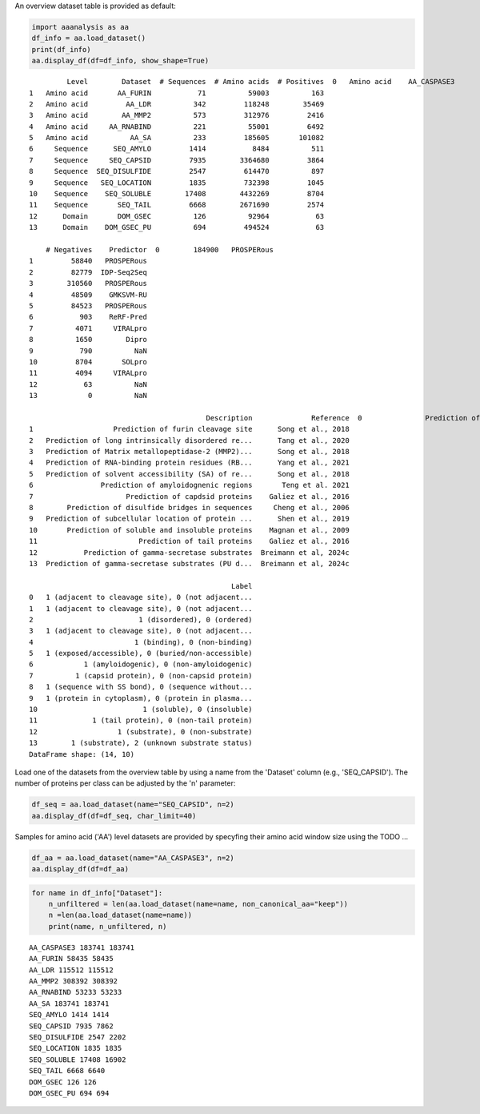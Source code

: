An overview dataset table is provided as default:

.. code:: ipython2

    import aaanalysis as aa
    df_info = aa.load_dataset()
    print(df_info)
    aa.display_df(df=df_info, show_shape=True)


.. parsed-literal::

             Level        Dataset  # Sequences  # Amino acids  # Positives  \
    0   Amino acid    AA_CASPASE3          233         185605          705   
    1   Amino acid       AA_FURIN           71          59003          163   
    2   Amino acid         AA_LDR          342         118248        35469   
    3   Amino acid        AA_MMP2          573         312976         2416   
    4   Amino acid     AA_RNABIND          221          55001         6492   
    5   Amino acid          AA_SA          233         185605       101082   
    6     Sequence      SEQ_AMYLO         1414           8484          511   
    7     Sequence     SEQ_CAPSID         7935        3364680         3864   
    8     Sequence  SEQ_DISULFIDE         2547         614470          897   
    9     Sequence   SEQ_LOCATION         1835         732398         1045   
    10    Sequence    SEQ_SOLUBLE        17408        4432269         8704   
    11    Sequence       SEQ_TAIL         6668        2671690         2574   
    12      Domain       DOM_GSEC          126          92964           63   
    13      Domain    DOM_GSEC_PU          694         494524           63   
    
        # Negatives    Predictor  \
    0        184900   PROSPERous   
    1         58840   PROSPERous   
    2         82779  IDP-Seq2Seq   
    3        310560   PROSPERous   
    4         48509    GMKSVM-RU   
    5         84523   PROSPERous   
    6           903    ReRF-Pred   
    7          4071     VIRALpro   
    8          1650        Dipro   
    9           790          NaN   
    10         8704       SOLpro   
    11         4094     VIRALpro   
    12           63          NaN   
    13            0          NaN   
    
                                              Description              Reference  \
    0               Prediction of caspase-3 cleavage site      Song et al., 2018   
    1                   Prediction of furin cleavage site      Song et al., 2018   
    2   Prediction of long intrinsically disordered re...      Tang et al., 2020   
    3   Prediction of Matrix metallopeptidase-2 (MMP2)...      Song et al., 2018   
    4   Prediction of RNA-binding protein residues (RB...      Yang et al., 2021   
    5   Prediction of solvent accessibility (SA) of re...      Song et al., 2018   
    6                Prediction of amyloidognenic regions       Teng et al. 2021   
    7                      Prediction of capdsid proteins    Galiez et al., 2016   
    8        Prediction of disulfide bridges in sequences     Cheng et al., 2006   
    9   Prediction of subcellular location of protein ...      Shen et al., 2019   
    10       Prediction of soluble and insoluble proteins    Magnan et al., 2009   
    11                        Prediction of tail proteins    Galiez et al., 2016   
    12           Prediction of gamma-secretase substrates  Breimann et al, 2024c   
    13  Prediction of gamma-secretase substrates (PU d...  Breimann et al, 2024c   
    
                                                    Label  
    0   1 (adjacent to cleavage site), 0 (not adjacent...  
    1   1 (adjacent to cleavage site), 0 (not adjacent...  
    2                         1 (disordered), 0 (ordered)  
    3   1 (adjacent to cleavage site), 0 (not adjacent...  
    4                        1 (binding), 0 (non-binding)  
    5   1 (exposed/accessible), 0 (buried/non-accessible)  
    6            1 (amyloidogenic), 0 (non-amyloidogenic)  
    7          1 (capsid protein), 0 (non-capsid protein)  
    8   1 (sequence with SS bond), 0 (sequence without...  
    9   1 (protein in cytoplasm), 0 (protein in plasma...  
    10                         1 (soluble), 0 (insoluble)  
    11             1 (tail protein), 0 (non-tail protein)  
    12                   1 (substrate), 0 (non-substrate)  
    13        1 (substrate), 2 (unknown substrate status)  
    DataFrame shape: (14, 10)



.. raw:: html

    <style type="text/css">
    #T_31b87 thead th {
      background-color: white;
      color: black;
    }
    #T_31b87 tbody tr:nth-child(odd) {
      background-color: #f2f2f2;
    }
    #T_31b87 tbody tr:nth-child(even) {
      background-color: white;
    }
    #T_31b87 th {
      padding: 5px;
      white-space: nowrap;
    }
    #T_31b87  td {
      padding: 5px;
      white-space: nowrap;
    }
    #T_31b87 table {
      font-size: 12px;
    }
    </style>
    <table id="T_31b87" style='display:block; max-height: 300px; max-width: 100%; overflow-x: auto; overflow-y: auto;'>
      <thead>
        <tr>
          <th class="blank level0" >&nbsp;</th>
          <th id="T_31b87_level0_col0" class="col_heading level0 col0" >Level</th>
          <th id="T_31b87_level0_col1" class="col_heading level0 col1" >Dataset</th>
          <th id="T_31b87_level0_col2" class="col_heading level0 col2" ># Sequences</th>
          <th id="T_31b87_level0_col3" class="col_heading level0 col3" ># Amino acids</th>
          <th id="T_31b87_level0_col4" class="col_heading level0 col4" ># Positives</th>
          <th id="T_31b87_level0_col5" class="col_heading level0 col5" ># Negatives</th>
          <th id="T_31b87_level0_col6" class="col_heading level0 col6" >Predictor</th>
          <th id="T_31b87_level0_col7" class="col_heading level0 col7" >Description</th>
          <th id="T_31b87_level0_col8" class="col_heading level0 col8" >Reference</th>
          <th id="T_31b87_level0_col9" class="col_heading level0 col9" >Label</th>
        </tr>
      </thead>
      <tbody>
        <tr>
          <th id="T_31b87_level0_row0" class="row_heading level0 row0" >1</th>
          <td id="T_31b87_row0_col0" class="data row0 col0" >Amino acid</td>
          <td id="T_31b87_row0_col1" class="data row0 col1" >AA_CASPASE3</td>
          <td id="T_31b87_row0_col2" class="data row0 col2" >233</td>
          <td id="T_31b87_row0_col3" class="data row0 col3" >185605</td>
          <td id="T_31b87_row0_col4" class="data row0 col4" >705</td>
          <td id="T_31b87_row0_col5" class="data row0 col5" >184900</td>
          <td id="T_31b87_row0_col6" class="data row0 col6" >PROSPERous</td>
          <td id="T_31b87_row0_col7" class="data row0 col7" >Prediction o...leavage site</td>
          <td id="T_31b87_row0_col8" class="data row0 col8" >Song et al., 2018</td>
          <td id="T_31b87_row0_col9" class="data row0 col9" >1 (adjacent ...eavage site)</td>
        </tr>
        <tr>
          <th id="T_31b87_level0_row1" class="row_heading level0 row1" >2</th>
          <td id="T_31b87_row1_col0" class="data row1 col0" >Amino acid</td>
          <td id="T_31b87_row1_col1" class="data row1 col1" >AA_FURIN</td>
          <td id="T_31b87_row1_col2" class="data row1 col2" >71</td>
          <td id="T_31b87_row1_col3" class="data row1 col3" >59003</td>
          <td id="T_31b87_row1_col4" class="data row1 col4" >163</td>
          <td id="T_31b87_row1_col5" class="data row1 col5" >58840</td>
          <td id="T_31b87_row1_col6" class="data row1 col6" >PROSPERous</td>
          <td id="T_31b87_row1_col7" class="data row1 col7" >Prediction o...leavage site</td>
          <td id="T_31b87_row1_col8" class="data row1 col8" >Song et al., 2018</td>
          <td id="T_31b87_row1_col9" class="data row1 col9" >1 (adjacent ...eavage site)</td>
        </tr>
        <tr>
          <th id="T_31b87_level0_row2" class="row_heading level0 row2" >3</th>
          <td id="T_31b87_row2_col0" class="data row2 col0" >Amino acid</td>
          <td id="T_31b87_row2_col1" class="data row2 col1" >AA_LDR</td>
          <td id="T_31b87_row2_col2" class="data row2 col2" >342</td>
          <td id="T_31b87_row2_col3" class="data row2 col3" >118248</td>
          <td id="T_31b87_row2_col4" class="data row2 col4" >35469</td>
          <td id="T_31b87_row2_col5" class="data row2 col5" >82779</td>
          <td id="T_31b87_row2_col6" class="data row2 col6" >IDP-Seq2Seq</td>
          <td id="T_31b87_row2_col7" class="data row2 col7" >Prediction o...egions (LDR)</td>
          <td id="T_31b87_row2_col8" class="data row2 col8" >Tang et al., 2020</td>
          <td id="T_31b87_row2_col9" class="data row2 col9" >1 (disordere... 0 (ordered)</td>
        </tr>
        <tr>
          <th id="T_31b87_level0_row3" class="row_heading level0 row3" >4</th>
          <td id="T_31b87_row3_col0" class="data row3 col0" >Amino acid</td>
          <td id="T_31b87_row3_col1" class="data row3 col1" >AA_MMP2</td>
          <td id="T_31b87_row3_col2" class="data row3 col2" >573</td>
          <td id="T_31b87_row3_col3" class="data row3 col3" >312976</td>
          <td id="T_31b87_row3_col4" class="data row3 col4" >2416</td>
          <td id="T_31b87_row3_col5" class="data row3 col5" >310560</td>
          <td id="T_31b87_row3_col6" class="data row3 col6" >PROSPERous</td>
          <td id="T_31b87_row3_col7" class="data row3 col7" >Prediction o...leavage site</td>
          <td id="T_31b87_row3_col8" class="data row3 col8" >Song et al., 2018</td>
          <td id="T_31b87_row3_col9" class="data row3 col9" >1 (adjacent ...eavage site)</td>
        </tr>
        <tr>
          <th id="T_31b87_level0_row4" class="row_heading level0 row4" >5</th>
          <td id="T_31b87_row4_col0" class="data row4 col0" >Amino acid</td>
          <td id="T_31b87_row4_col1" class="data row4 col1" >AA_RNABIND</td>
          <td id="T_31b87_row4_col2" class="data row4 col2" >221</td>
          <td id="T_31b87_row4_col3" class="data row4 col3" >55001</td>
          <td id="T_31b87_row4_col4" class="data row4 col4" >6492</td>
          <td id="T_31b87_row4_col5" class="data row4 col5" >48509</td>
          <td id="T_31b87_row4_col6" class="data row4 col6" >GMKSVM-RU</td>
          <td id="T_31b87_row4_col7" class="data row4 col7" >Prediction o...P60 dataset)</td>
          <td id="T_31b87_row4_col8" class="data row4 col8" >Yang et al., 2021</td>
          <td id="T_31b87_row4_col9" class="data row4 col9" >1 (binding),...non-binding)</td>
        </tr>
        <tr>
          <th id="T_31b87_level0_row5" class="row_heading level0 row5" >6</th>
          <td id="T_31b87_row5_col0" class="data row5 col0" >Amino acid</td>
          <td id="T_31b87_row5_col1" class="data row5 col1" >AA_SA</td>
          <td id="T_31b87_row5_col2" class="data row5 col2" >233</td>
          <td id="T_31b87_row5_col3" class="data row5 col3" >185605</td>
          <td id="T_31b87_row5_col4" class="data row5 col4" >101082</td>
          <td id="T_31b87_row5_col5" class="data row5 col5" >84523</td>
          <td id="T_31b87_row5_col6" class="data row5 col6" >PROSPERous</td>
          <td id="T_31b87_row5_col7" class="data row5 col7" >Prediction o...E3 data set)</td>
          <td id="T_31b87_row5_col8" class="data row5 col8" >Song et al., 2018</td>
          <td id="T_31b87_row5_col9" class="data row5 col9" >1 (exposed/a...-accessible)</td>
        </tr>
        <tr>
          <th id="T_31b87_level0_row6" class="row_heading level0 row6" >7</th>
          <td id="T_31b87_row6_col0" class="data row6 col0" >Sequence</td>
          <td id="T_31b87_row6_col1" class="data row6 col1" >SEQ_AMYLO</td>
          <td id="T_31b87_row6_col2" class="data row6 col2" >1414</td>
          <td id="T_31b87_row6_col3" class="data row6 col3" >8484</td>
          <td id="T_31b87_row6_col4" class="data row6 col4" >511</td>
          <td id="T_31b87_row6_col5" class="data row6 col5" >903</td>
          <td id="T_31b87_row6_col6" class="data row6 col6" >ReRF-Pred</td>
          <td id="T_31b87_row6_col7" class="data row6 col7" >Prediction o...enic regions</td>
          <td id="T_31b87_row6_col8" class="data row6 col8" >Teng et al. 2021</td>
          <td id="T_31b87_row6_col9" class="data row6 col9" >1 (amyloidog...yloidogenic)</td>
        </tr>
        <tr>
          <th id="T_31b87_level0_row7" class="row_heading level0 row7" >8</th>
          <td id="T_31b87_row7_col0" class="data row7 col0" >Sequence</td>
          <td id="T_31b87_row7_col1" class="data row7 col1" >SEQ_CAPSID</td>
          <td id="T_31b87_row7_col2" class="data row7 col2" >7935</td>
          <td id="T_31b87_row7_col3" class="data row7 col3" >3364680</td>
          <td id="T_31b87_row7_col4" class="data row7 col4" >3864</td>
          <td id="T_31b87_row7_col5" class="data row7 col5" >4071</td>
          <td id="T_31b87_row7_col6" class="data row7 col6" >VIRALpro</td>
          <td id="T_31b87_row7_col7" class="data row7 col7" >Prediction o...sid proteins</td>
          <td id="T_31b87_row7_col8" class="data row7 col8" >Galiez et al., 2016</td>
          <td id="T_31b87_row7_col9" class="data row7 col9" >1 (capsid pr...sid protein)</td>
        </tr>
        <tr>
          <th id="T_31b87_level0_row8" class="row_heading level0 row8" >9</th>
          <td id="T_31b87_row8_col0" class="data row8 col0" >Sequence</td>
          <td id="T_31b87_row8_col1" class="data row8 col1" >SEQ_DISULFIDE</td>
          <td id="T_31b87_row8_col2" class="data row8 col2" >2547</td>
          <td id="T_31b87_row8_col3" class="data row8 col3" >614470</td>
          <td id="T_31b87_row8_col4" class="data row8 col4" >897</td>
          <td id="T_31b87_row8_col5" class="data row8 col5" >1650</td>
          <td id="T_31b87_row8_col6" class="data row8 col6" >Dipro</td>
          <td id="T_31b87_row8_col7" class="data row8 col7" >Prediction o...in sequences</td>
          <td id="T_31b87_row8_col8" class="data row8 col8" >Cheng et al., 2006</td>
          <td id="T_31b87_row8_col9" class="data row8 col9" >1 (sequence ...out SS bond)</td>
        </tr>
        <tr>
          <th id="T_31b87_level0_row9" class="row_heading level0 row9" >10</th>
          <td id="T_31b87_row9_col0" class="data row9 col0" >Sequence</td>
          <td id="T_31b87_row9_col1" class="data row9 col1" >SEQ_LOCATION</td>
          <td id="T_31b87_row9_col2" class="data row9 col2" >1835</td>
          <td id="T_31b87_row9_col3" class="data row9 col3" >732398</td>
          <td id="T_31b87_row9_col4" class="data row9 col4" >1045</td>
          <td id="T_31b87_row9_col5" class="data row9 col5" >790</td>
          <td id="T_31b87_row9_col6" class="data row9 col6" >nan</td>
          <td id="T_31b87_row9_col7" class="data row9 col7" >Prediction o...ma membrane)</td>
          <td id="T_31b87_row9_col8" class="data row9 col8" >Shen et al., 2019</td>
          <td id="T_31b87_row9_col9" class="data row9 col9" >1 (protein i...a membrane) </td>
        </tr>
        <tr>
          <th id="T_31b87_level0_row10" class="row_heading level0 row10" >11</th>
          <td id="T_31b87_row10_col0" class="data row10 col0" >Sequence</td>
          <td id="T_31b87_row10_col1" class="data row10 col1" >SEQ_SOLUBLE</td>
          <td id="T_31b87_row10_col2" class="data row10 col2" >17408</td>
          <td id="T_31b87_row10_col3" class="data row10 col3" >4432269</td>
          <td id="T_31b87_row10_col4" class="data row10 col4" >8704</td>
          <td id="T_31b87_row10_col5" class="data row10 col5" >8704</td>
          <td id="T_31b87_row10_col6" class="data row10 col6" >SOLpro</td>
          <td id="T_31b87_row10_col7" class="data row10 col7" >Prediction o...ble proteins</td>
          <td id="T_31b87_row10_col8" class="data row10 col8" >Magnan et al., 2009</td>
          <td id="T_31b87_row10_col9" class="data row10 col9" >1 (soluble),... (insoluble)</td>
        </tr>
        <tr>
          <th id="T_31b87_level0_row11" class="row_heading level0 row11" >12</th>
          <td id="T_31b87_row11_col0" class="data row11 col0" >Sequence</td>
          <td id="T_31b87_row11_col1" class="data row11 col1" >SEQ_TAIL</td>
          <td id="T_31b87_row11_col2" class="data row11 col2" >6668</td>
          <td id="T_31b87_row11_col3" class="data row11 col3" >2671690</td>
          <td id="T_31b87_row11_col4" class="data row11 col4" >2574</td>
          <td id="T_31b87_row11_col5" class="data row11 col5" >4094</td>
          <td id="T_31b87_row11_col6" class="data row11 col6" >VIRALpro</td>
          <td id="T_31b87_row11_col7" class="data row11 col7" >Prediction o...ail proteins</td>
          <td id="T_31b87_row11_col8" class="data row11 col8" >Galiez et al., 2016</td>
          <td id="T_31b87_row11_col9" class="data row11 col9" >1 (tail prot...ail protein)</td>
        </tr>
        <tr>
          <th id="T_31b87_level0_row12" class="row_heading level0 row12" >13</th>
          <td id="T_31b87_row12_col0" class="data row12 col0" >Domain</td>
          <td id="T_31b87_row12_col1" class="data row12 col1" >DOM_GSEC</td>
          <td id="T_31b87_row12_col2" class="data row12 col2" >126</td>
          <td id="T_31b87_row12_col3" class="data row12 col3" >92964</td>
          <td id="T_31b87_row12_col4" class="data row12 col4" >63</td>
          <td id="T_31b87_row12_col5" class="data row12 col5" >63</td>
          <td id="T_31b87_row12_col6" class="data row12 col6" >nan</td>
          <td id="T_31b87_row12_col7" class="data row12 col7" >Prediction o...e substrates</td>
          <td id="T_31b87_row12_col8" class="data row12 col8" >Breimann et al, 2024c</td>
          <td id="T_31b87_row12_col9" class="data row12 col9" >1 (substrate...n-substrate)</td>
        </tr>
        <tr>
          <th id="T_31b87_level0_row13" class="row_heading level0 row13" >14</th>
          <td id="T_31b87_row13_col0" class="data row13 col0" >Domain</td>
          <td id="T_31b87_row13_col1" class="data row13 col1" >DOM_GSEC_PU</td>
          <td id="T_31b87_row13_col2" class="data row13 col2" >694</td>
          <td id="T_31b87_row13_col3" class="data row13 col3" >494524</td>
          <td id="T_31b87_row13_col4" class="data row13 col4" >63</td>
          <td id="T_31b87_row13_col5" class="data row13 col5" >0</td>
          <td id="T_31b87_row13_col6" class="data row13 col6" >nan</td>
          <td id="T_31b87_row13_col7" class="data row13 col7" >Prediction o...(PU dataset)</td>
          <td id="T_31b87_row13_col8" class="data row13 col8" >Breimann et al, 2024c</td>
          <td id="T_31b87_row13_col9" class="data row13 col9" >1 (substrate...rate status)</td>
        </tr>
      </tbody>
    </table>



Load one of the datasets from the overview table by using a name from the 'Dataset' column (e.g., 'SEQ_CAPSID'). The number of proteins per class can be adjusted by the 'n' parameter:

.. code:: ipython2

    df_seq = aa.load_dataset(name="SEQ_CAPSID", n=2)
    aa.display_df(df=df_seq, char_limit=40)



.. raw:: html

    <style type="text/css">
    #T_07840 thead th {
      background-color: white;
      color: black;
    }
    #T_07840 tbody tr:nth-child(odd) {
      background-color: #f2f2f2;
    }
    #T_07840 tbody tr:nth-child(even) {
      background-color: white;
    }
    #T_07840 th {
      padding: 5px;
      white-space: nowrap;
    }
    #T_07840  td {
      padding: 5px;
      white-space: nowrap;
    }
    #T_07840 table {
      font-size: 12px;
    }
    </style>
    <table id="T_07840" style='display:block; max-height: 300px; max-width: 100%; overflow-x: auto; overflow-y: auto;'>
      <thead>
        <tr>
          <th class="blank level0" >&nbsp;</th>
          <th id="T_07840_level0_col0" class="col_heading level0 col0" >entry</th>
          <th id="T_07840_level0_col1" class="col_heading level0 col1" >sequence</th>
          <th id="T_07840_level0_col2" class="col_heading level0 col2" >label</th>
        </tr>
      </thead>
      <tbody>
        <tr>
          <th id="T_07840_level0_row0" class="row_heading level0 row0" >1</th>
          <td id="T_07840_row0_col0" class="data row0 col0" >CAPSID_1</td>
          <td id="T_07840_row0_col1" class="data row0 col1" >MVTHNVKINKHVTRRSYSSA...KGDDDDTPRIPATKLDEENV</td>
          <td id="T_07840_row0_col2" class="data row0 col2" >0</td>
        </tr>
        <tr>
          <th id="T_07840_level0_row1" class="row_heading level0 row1" >2</th>
          <td id="T_07840_row1_col0" class="data row1 col0" >CAPSID_2</td>
          <td id="T_07840_row1_col1" class="data row1 col1" >MKKRQKKMTLSNFTDTSFQD...VFMRMAMLEAVINARHFGEE</td>
          <td id="T_07840_row1_col2" class="data row1 col2" >0</td>
        </tr>
        <tr>
          <th id="T_07840_level0_row2" class="row_heading level0 row2" >3</th>
          <td id="T_07840_row2_col0" class="data row2 col0" >CAPSID_4072</td>
          <td id="T_07840_row2_col1" class="data row2 col1" >MALTTNDVITEDFVRETVEE...IFTRKAWKAIFPEAAVKVDA</td>
          <td id="T_07840_row2_col2" class="data row2 col2" >1</td>
        </tr>
        <tr>
          <th id="T_07840_level0_row3" class="row_heading level0 row3" >4</th>
          <td id="T_07840_row3_col0" class="data row3 col0" >CAPSID_4073</td>
          <td id="T_07840_row3_col1" class="data row3 col1" >MGELTDNGVQLAKAQIGKHQ...TIGQLTCTNPAAHAKIRDLK</td>
          <td id="T_07840_row3_col2" class="data row3 col2" >1</td>
        </tr>
      </tbody>
    </table>



Samples for amino acid ('AA') level datasets are provided by specyfing their amino acid window size using the  TODO ...

.. code:: ipython2

    df_aa = aa.load_dataset(name="AA_CASPASE3", n=2)
    aa.display_df(df=df_aa)



.. raw:: html

    <style type="text/css">
    #T_32a39 thead th {
      background-color: white;
      color: black;
    }
    #T_32a39 tbody tr:nth-child(odd) {
      background-color: #f2f2f2;
    }
    #T_32a39 tbody tr:nth-child(even) {
      background-color: white;
    }
    #T_32a39 th {
      padding: 5px;
      white-space: nowrap;
    }
    #T_32a39  td {
      padding: 5px;
      white-space: nowrap;
    }
    #T_32a39 table {
      font-size: 12px;
    }
    </style>
    <table id="T_32a39" style='display:block; max-height: 300px; max-width: 100%; overflow-x: auto; overflow-y: auto;'>
      <thead>
        <tr>
          <th class="blank level0" >&nbsp;</th>
          <th id="T_32a39_level0_col0" class="col_heading level0 col0" >entry</th>
          <th id="T_32a39_level0_col1" class="col_heading level0 col1" >sequence</th>
          <th id="T_32a39_level0_col2" class="col_heading level0 col2" >label</th>
        </tr>
      </thead>
      <tbody>
        <tr>
          <th id="T_32a39_level0_row0" class="row_heading level0 row0" >1</th>
          <td id="T_32a39_row0_col0" class="data row0 col0" >CASPASE3_1_pos4</td>
          <td id="T_32a39_row0_col1" class="data row0 col1" >MSLFDLFRG</td>
          <td id="T_32a39_row0_col2" class="data row0 col2" >0</td>
        </tr>
        <tr>
          <th id="T_32a39_level0_row1" class="row_heading level0 row1" >2</th>
          <td id="T_32a39_row1_col0" class="data row1 col0" >CASPASE3_1_pos5</td>
          <td id="T_32a39_row1_col1" class="data row1 col1" >SLFDLFRGF</td>
          <td id="T_32a39_row1_col2" class="data row1 col2" >0</td>
        </tr>
        <tr>
          <th id="T_32a39_level0_row2" class="row_heading level0 row2" >3</th>
          <td id="T_32a39_row2_col0" class="data row2 col0" >CASPASE3_1_pos126</td>
          <td id="T_32a39_row2_col1" class="data row2 col1" >QTLRDSMLK</td>
          <td id="T_32a39_row2_col2" class="data row2 col2" >1</td>
        </tr>
        <tr>
          <th id="T_32a39_level0_row3" class="row_heading level0 row3" >4</th>
          <td id="T_32a39_row3_col0" class="data row3 col0" >CASPASE3_1_pos127</td>
          <td id="T_32a39_row3_col1" class="data row3 col1" >TLRDSMLKY</td>
          <td id="T_32a39_row3_col2" class="data row3 col2" >1</td>
        </tr>
      </tbody>
    </table>



.. code:: ipython2

    for name in df_info["Dataset"]:
        n_unfiltered = len(aa.load_dataset(name=name, non_canonical_aa="keep"))
        n =len(aa.load_dataset(name=name))
        print(name, n_unfiltered, n)    


.. parsed-literal::

    AA_CASPASE3 183741 183741
    AA_FURIN 58435 58435
    AA_LDR 115512 115512
    AA_MMP2 308392 308392
    AA_RNABIND 53233 53233
    AA_SA 183741 183741
    SEQ_AMYLO 1414 1414
    SEQ_CAPSID 7935 7862
    SEQ_DISULFIDE 2547 2202
    SEQ_LOCATION 1835 1835
    SEQ_SOLUBLE 17408 16902
    SEQ_TAIL 6668 6640
    DOM_GSEC 126 126
    DOM_GSEC_PU 694 694


